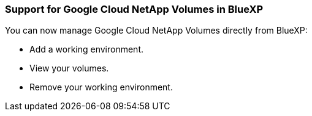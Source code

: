 === Support for Google Cloud NetApp Volumes in BlueXP

You can now manage Google Cloud NetApp Volumes directly from BlueXP:

* Add a working environment.

* View your volumes.

* Remove your working environment.